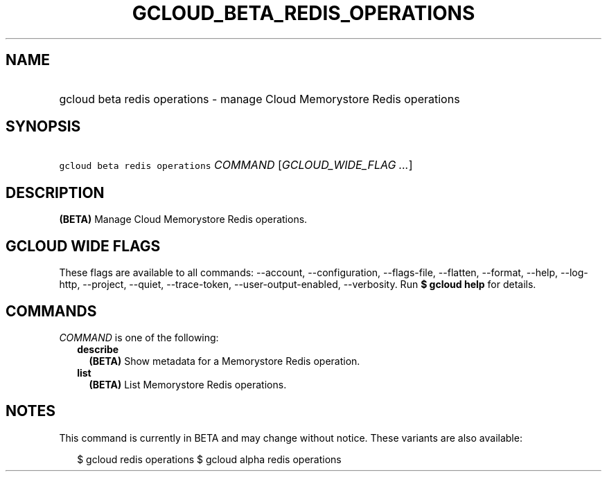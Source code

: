 
.TH "GCLOUD_BETA_REDIS_OPERATIONS" 1



.SH "NAME"
.HP
gcloud beta redis operations \- manage Cloud Memorystore Redis operations



.SH "SYNOPSIS"
.HP
\f5gcloud beta redis operations\fR \fICOMMAND\fR [\fIGCLOUD_WIDE_FLAG\ ...\fR]



.SH "DESCRIPTION"

\fB(BETA)\fR Manage Cloud Memorystore Redis operations.



.SH "GCLOUD WIDE FLAGS"

These flags are available to all commands: \-\-account, \-\-configuration,
\-\-flags\-file, \-\-flatten, \-\-format, \-\-help, \-\-log\-http, \-\-project,
\-\-quiet, \-\-trace\-token, \-\-user\-output\-enabled, \-\-verbosity. Run \fB$
gcloud help\fR for details.



.SH "COMMANDS"

\f5\fICOMMAND\fR\fR is one of the following:

.RS 2m
.TP 2m
\fBdescribe\fR
\fB(BETA)\fR Show metadata for a Memorystore Redis operation.

.TP 2m
\fBlist\fR
\fB(BETA)\fR List Memorystore Redis operations.


.RE
.sp

.SH "NOTES"

This command is currently in BETA and may change without notice. These variants
are also available:

.RS 2m
$ gcloud redis operations
$ gcloud alpha redis operations
.RE

